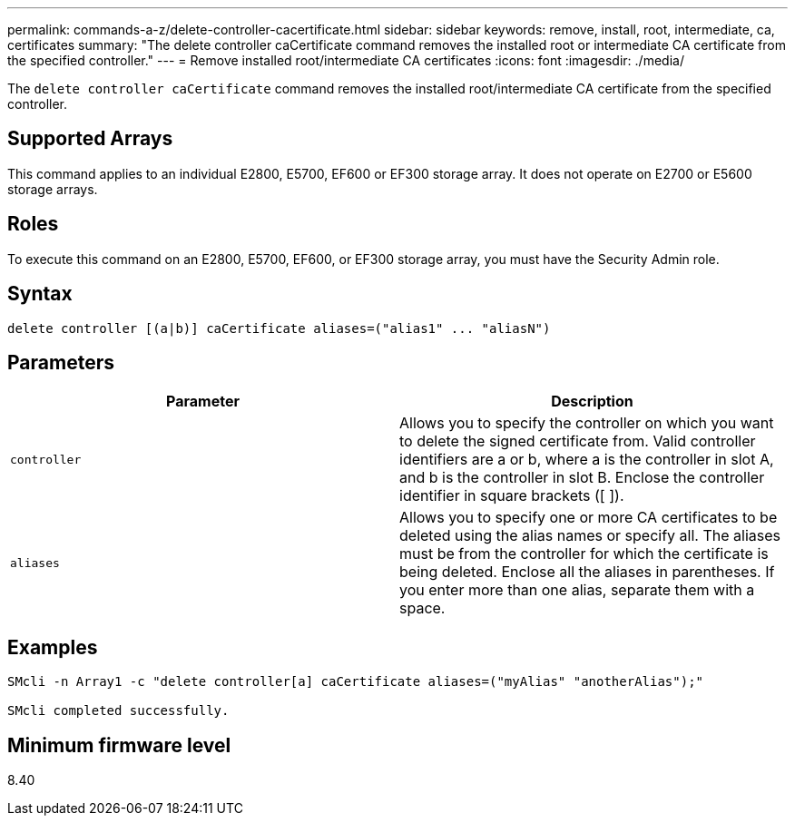 ---
permalink: commands-a-z/delete-controller-cacertificate.html
sidebar: sidebar
keywords: remove, install, root, intermediate, ca, certificates
summary: "The delete controller caCertificate command removes the installed root or intermediate CA certificate from the specified controller."
---
= Remove installed root/intermediate CA certificates
:icons: font
:imagesdir: ./media/

[.lead]
The `delete controller caCertificate` command removes the installed root/intermediate CA certificate from the specified controller.

== Supported Arrays

This command applies to an individual E2800, E5700, EF600 or EF300 storage array. It does not operate on E2700 or E5600 storage arrays.

== Roles

To execute this command on an E2800, E5700, EF600, or EF300 storage array, you must have the Security Admin role.

== Syntax

----

delete controller [(a|b)] caCertificate aliases=("alias1" ... "aliasN")
----

== Parameters
[options="header"]
|===
| Parameter| Description
a|
`controller`
a|
Allows you to specify the controller on which you want to delete the signed certificate from. Valid controller identifiers are a or b, where a is the controller in slot A, and b is the controller in slot B. Enclose the controller identifier in square brackets ([ ]).
a|
`aliases`
a|
Allows you to specify one or more CA certificates to be deleted using the alias names or specify all. The aliases must be from the controller for which the certificate is being deleted. Enclose all the aliases in parentheses. If you enter more than one alias, separate them with a space.
|===

== Examples

----

SMcli -n Array1 -c "delete controller[a] caCertificate aliases=("myAlias" "anotherAlias");"

SMcli completed successfully.
----

== Minimum firmware level

8.40
